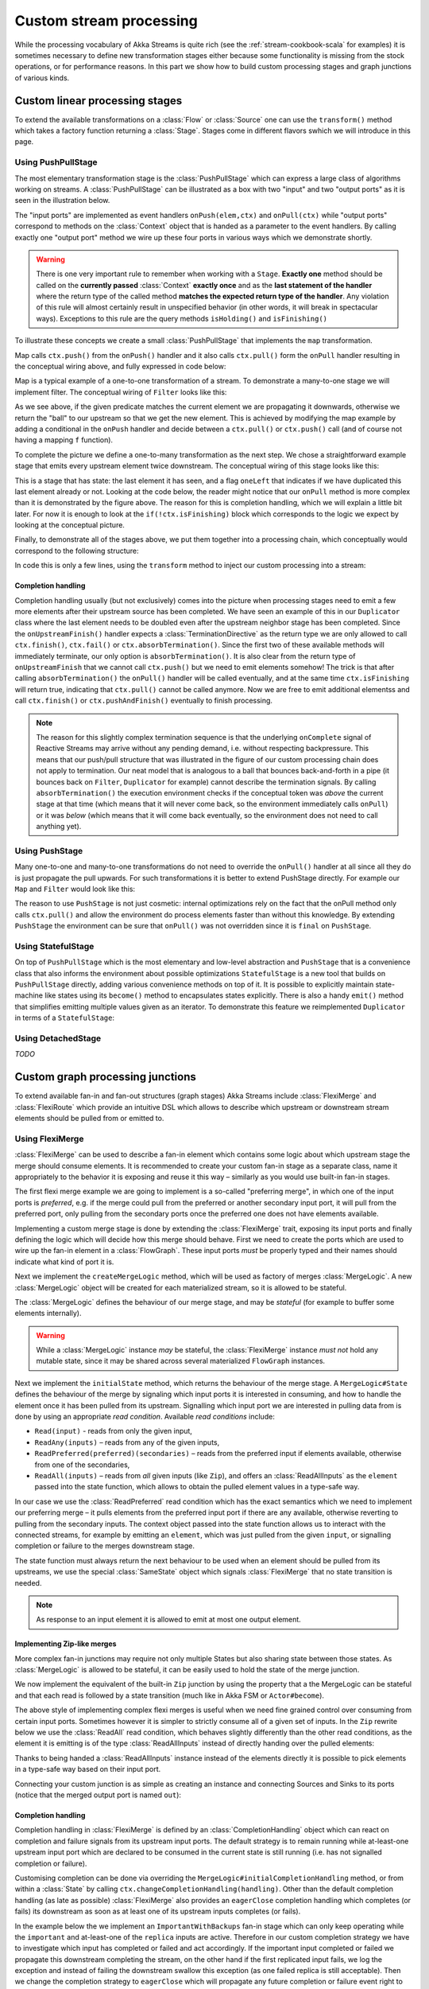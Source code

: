 .. _stream-customize-scala:

########################
Custom stream processing
########################

While the processing vocabulary of Akka Streams is quite rich (see the :ref:`stream-cookbook-scala` for examples) it
is sometimes necessary to define new transformation stages either because some functionality is missing from the
stock operations, or for performance reasons. In this part we show how to build custom processing stages and graph
junctions of various kinds.

Custom linear processing stages
===============================

To extend the available transformations on a :class:`Flow` or :class:`Source` one can use the ``transform()`` method
which takes a factory function returning a :class:`Stage`. Stages come in different flavors swhich we will introduce in this
page.

.. _stream-using-push-pull-stage-scala:

Using PushPullStage
-------------------

The most elementary transformation stage is the :class:`PushPullStage` which can express a large class of algorithms
working on streams. A :class:`PushPullStage` can be illustrated as a box with two "input" and two "output ports" as it is
seen in the illustration below.

.. image:: ../images/stage_conceptual.png
   :align: center
   :width: 600

The "input ports" are implemented as event handlers ``onPush(elem,ctx)`` and ``onPull(ctx)`` while "output ports"
correspond to methods on the :class:`Context` object that is handed as a parameter to the event handlers. By calling
exactly one "output port" method we wire up these four ports in various ways which we demonstrate shortly.

.. warning::
   There is one very important rule to remember when working with a ``Stage``. **Exactly one** method should be called
   on the **currently passed** :class:`Context` **exactly once** and as the **last statement of the handler** where the return type
   of the called method **matches the expected return type of the handler**. Any violation of this rule will
   almost certainly result in unspecified behavior (in other words, it will break in spectacular ways). Exceptions
   to this rule are the query methods ``isHolding()`` and ``isFinishing()``

To illustrate these concepts we create a small :class:`PushPullStage` that implements the ``map`` transformation.

.. image:: ../images/stage_map.png
   :align: center
   :width: 300

Map calls ``ctx.push()`` from the ``onPush()`` handler and it also calls ``ctx.pull()`` form the ``onPull``
handler resulting in the conceptual wiring above, and fully expressed in code below:

.. includecode:: code/docs/stream/FlowStagesSpec.scala#one-to-one

Map is a typical example of a one-to-one transformation of a stream. To demonstrate a many-to-one stage we will implement
filter. The conceptual wiring of ``Filter`` looks like this:

.. image:: ../images/stage_filter.png
   :align: center
   :width: 300

As we see above, if the given predicate matches the current element we are propagating it downwards, otherwise
we return the "ball" to our upstream so that we get the new element. This is achieved by modifying the map
example by adding a conditional in the ``onPush`` handler and decide between a ``ctx.pull()`` or ``ctx.push()`` call
(and of course not having a mapping ``f`` function).

.. includecode:: code/docs/stream/FlowStagesSpec.scala#many-to-one

To complete the picture we define a one-to-many transformation as the next step. We chose a straightforward example stage
that emits every upstream element twice downstream. The conceptual wiring of this stage looks like this:

.. image:: ../images/stage_doubler.png
   :align: center
   :width: 300

This is a stage that has state: the last element it has seen, and a flag ``oneLeft`` that indicates if we
have duplicated this last element already or not. Looking at the code below, the reader might notice that our ``onPull``
method is more complex than it is demonstrated by the figure above. The reason for this is completion handling, which we
will explain a little bit later. For now it is enough to look at the ``if(!ctx.isFinishing)`` block which
corresponds to the logic we expect by looking at the conceptual picture.

.. includecode:: code/docs/stream/FlowStagesSpec.scala#one-to-many

Finally, to demonstrate all of the stages above, we put them together into a processing chain, which conceptually
would correspond to the following structure:

.. image:: ../images/stage_chain.png
   :align: center
   :width: 650

In code this is only a few lines, using the ``transform`` method to inject our custom processing into a stream:

.. includecode:: code/docs/stream/FlowStagesSpec.scala#stage-chain

Completion handling
^^^^^^^^^^^^^^^^^^^

Completion handling usually (but not exclusively) comes into the picture when processing stages need to emit a few
more elements after their upstream source has been completed. We have seen an example of this in our ``Duplicator`` class
where the last element needs to be doubled even after the upstream neighbor stage has been completed. Since the
``onUpstreamFinish()`` handler expects a :class:`TerminationDirective` as the return type we are only allowed to call
``ctx.finish()``, ``ctx.fail()`` or ``ctx.absorbTermination()``. Since the first two of these available methods will
immediately terminate, our only option is ``absorbTermination()``. It is also clear from the return type of
``onUpstreamFinish`` that we cannot call ``ctx.push()`` but we need to emit elements somehow! The trick is that after
calling ``absorbTermination()`` the ``onPull()`` handler will be called eventually, and at the same time
``ctx.isFinishing`` will return true, indicating that ``ctx.pull()`` cannot be called anymore. Now we are free to
emit additional elementss and call ``ctx.finish()`` or ``ctx.pushAndFinish()`` eventually to finish processing.

.. note::
   The reason for this slightly complex termination sequence is that the underlying ``onComplete`` signal of
   Reactive Streams may arrive without any pending demand, i.e. without respecting backpressure. This means that
   our push/pull structure that was illustrated in the figure of our custom processing chain does not
   apply to termination. Our neat model that is analogous to a ball that bounces back-and-forth in a
   pipe (it bounces back on ``Filter``, ``Duplicator`` for example) cannot describe the termination signals. By calling
   ``absorbTermination()`` the execution environment checks if the conceptual token was *above* the current stage at
   that time (which means that it will never come back, so the environment immediately calls ``onPull``) or it was
   *below* (which means that it will come back eventually, so the environment does not need to call anything yet).


Using PushStage
---------------

Many one-to-one and many-to-one transformations do not need to override the ``onPull()`` handler at all since all
they do is just propagate the pull upwards. For such transformations it is better to extend PushStage directly. For
example our ``Map`` and ``Filter`` would look like this:

.. includecode:: code/docs/stream/FlowStagesSpec.scala#pushstage

The reason to use ``PushStage`` is not just cosmetic: internal optimizations rely on the fact that the onPull method
only calls ``ctx.pull()`` and allow the environment do process elements faster than without this knowledge. By
extending ``PushStage`` the environment can be sure that ``onPull()`` was not overridden since it is ``final`` on
``PushStage``.


Using StatefulStage
-------------------

On top of ``PushPullStage`` which is the most elementary and low-level abstraction and ``PushStage`` that is a
convenience class that also informs the environment about possible optimizations ``StatefulStage`` is a new tool that
builds on ``PushPullStage`` directly, adding various convenience methods on top of it. It is possible to explicitly
maintain state-machine like states using its ``become()`` method to encapsulates states explicitly. There is also
a handy ``emit()`` method that simplifies emitting multiple values given as an iterator. To demonstrate this feature
we reimplemented ``Duplicator`` in terms of a ``StatefulStage``:

.. includecode:: code/docs/stream/FlowStagesSpec.scala#doubler-stateful

Using DetachedStage
-------------------

*TODO*

Custom graph processing junctions
=================================

To extend available fan-in and fan-out structures (graph stages) Akka Streams include :class:`FlexiMerge` and
:class:`FlexiRoute` which provide an intuitive DSL which allows to describe which upstream or downstream stream
elements should be pulled from or emitted to.

Using FlexiMerge
----------------
:class:`FlexiMerge` can be used to describe a fan-in element which contains some logic about which upstream stage the
merge should consume elements. It is recommended to create your custom fan-in stage as a separate class, name it
appropriately to the behavior it is exposing and reuse it this way – similarly as you would use built-in fan-in stages.

The first flexi merge example we are going to implement is a so-called "preferring merge", in which one
of the input ports is *preferred*, e.g. if the merge could pull from the preferred or another secondary input port,
it will pull from the preferred port, only pulling from the secondary ports once the preferred one does not have elements
available.

Implementing a custom merge stage is done by extending the :class:`FlexiMerge` trait, exposing its input ports and finally
defining the logic which will decide how this merge should behave. First we need to create the ports which are used
to wire up the fan-in element in a :class:`FlowGraph`. These input ports *must* be properly typed and their names should
indicate what kind of port it is.

.. includecode:: code/docs/stream/FlexiDocSpec.scala#flexi-preferring-merge-ports

Next we implement the ``createMergeLogic`` method, which will be used as factory of merges :class:`MergeLogic`.
A new :class:`MergeLogic` object will be created for each materialized stream, so it is allowed to be stateful.

.. includecode:: code/docs/stream/FlexiDocSpec.scala#flexi-preferring-merge

The :class:`MergeLogic` defines the behaviour of our merge stage, and may be *stateful* (for example to buffer some elements
internally).

.. warning::
  While a :class:`MergeLogic` instance *may* be stateful, the :class:`FlexiMerge` instance
  *must not* hold any mutable state, since it may be shared across several materialized ``FlowGraph`` instances.

Next we implement the ``initialState`` method, which returns the behaviour of the merge stage. A ``MergeLogic#State``
defines the behaviour of the merge by signaling which input ports it is interested in consuming, and how to handle
the element once it has been pulled from its upstream. Signalling which input port we are interested in pulling data
from is done by using an appropriate *read condition*. Available *read conditions* include:

- ``Read(input)`` - reads from only the given input,
- ``ReadAny(inputs)`` – reads from any of the given inputs,
- ``ReadPreferred(preferred)(secondaries)`` – reads from the preferred input if elements available, otherwise from one of the secondaries,
- ``ReadAll(inputs)`` – reads from *all* given inputs (like ``Zip``), and offers an :class:`ReadAllInputs` as the ``element`` passed into the state function, which allows to obtain the pulled element values in a type-safe way.

In our case we use the :class:`ReadPreferred` read condition which has the exact semantics which we need to implement
our preferring merge – it pulls elements from the preferred input port if there are any available, otherwise reverting
to pulling from the secondary inputs. The context object passed into the state function allows us to interact with the
connected streams, for example by emitting an ``element``, which was just pulled from the given ``input``, or signalling
completion or failure to the merges downstream stage.

The state function must always return the next behaviour to be used when an element should be pulled from its upstreams,
we use the special :class:`SameState` object which signals :class:`FlexiMerge` that no state transition is needed.

.. note::
  As response to an input element it is allowed to emit at most one output element.

Implementing Zip-like merges
^^^^^^^^^^^^^^^^^^^^^^^^^^^^
More complex fan-in junctions may require not only multiple States but also sharing state between those states.
As :class:`MergeLogic` is allowed to be stateful, it can be easily used to hold the state of the merge junction.

We now implement the equivalent of the built-in ``Zip`` junction by using the property that a the MergeLogic can be stateful
and that each read is followed by a state transition (much like in Akka FSM or ``Actor#become``).

.. includecode:: code/docs/stream/FlexiDocSpec.scala#fleximerge-zip-states

The above style of implementing complex flexi merges is useful when we need fine grained control over consuming from certain
input ports. Sometimes however it is simpler to strictly consume all of a given set of inputs. In the ``Zip`` rewrite below
we use the :class:`ReadAll` read condition, which behaves slightly differently than the other read conditions, as the element
it is emitting is of the type :class:`ReadAllInputs` instead of directly handing over the pulled elements:

.. includecode:: code/docs/stream/FlexiDocSpec.scala#fleximerge-zip-readall

Thanks to being handed a :class:`ReadAllInputs` instance instead of the elements directly it is possible to pick elements
in a type-safe way based on their input port.

Connecting your custom junction is as simple as creating an instance and connecting Sources and Sinks to its ports
(notice that the merged output port is named ``out``):

.. includecode:: code/docs/stream/FlexiDocSpec.scala#fleximerge-zip-connecting

.. _flexi-merge-completion-handling-scala:

Completion handling
^^^^^^^^^^^^^^^^^^^
Completion handling in :class:`FlexiMerge` is defined by an :class:`CompletionHandling` object which can react on
completion and failure signals from its upstream input ports. The default strategy is to remain running while at-least-one
upstream input port which are declared to be consumed in the current state is still running (i.e. has not signalled
completion or failure).

Customising completion can be done via overriding the ``MergeLogic#initialCompletionHandling`` method, or from within
a :class:`State` by calling ``ctx.changeCompletionHandling(handling)``. Other than the default completion handling (as
late as possible) :class:`FlexiMerge` also provides an ``eagerClose`` completion handling which completes (or fails) its
downstream as soon as at least one of its upstream inputs completes (or fails).

In the example below the we implement an ``ImportantWithBackups`` fan-in stage which can only keep operating while
the ``important`` and at-least-one of the ``replica`` inputs are active. Therefore in our custom completion strategy we
have to investigate which input has completed or failed and act accordingly. If the important input completed or failed
we propagate this downstream completing the stream, on the other hand if the first replicated input fails, we log the
exception and instead of failing the downstream swallow this exception (as one failed replica is still acceptable).
Then we change the completion strategy to ``eagerClose`` which will propagate any future completion or failure event right
to this stages downstream effectively shutting down the stream.

.. includecode:: code/docs/stream/FlexiDocSpec.scala#fleximerge-completion

In case you want to change back to the default completion handling, it is available as ``MergeLogic#defaultCompletionHandling``.

It is not possible to emit elements from the completion handling, since completion
handlers may be invoked at any time (without regard to downstream demand being available).

Using FlexiRoute
----------------
Similarily to using :class:`FlexiMerge`, implementing custom fan-out stages requires extending the :class:`FlexiRoute` class
and with a :class:`RouteLogic` object which determines how the route should behave.

The first flexi route stage that we are going to implement is ``Unzip``, which consumes a stream of pairs and splits
it into two streams of the first and second elements of each tuple.

A :class:`FlexiRoute` has exactly-one input port (in our example, type parameterized as ``(A,B)``), and may have multiple
output ports, all of which must be created beforehand (they can not be added dynamically). First we need to create the
ports which are used to wire up the fan-in element in a :class:`FlowGraph`.

.. includecode:: code/docs/stream/FlexiDocSpec.scala#flexiroute-unzip

Next we implement ``RouteLogic#initialState`` by providing a State that uses the :class:`DemandFromAll` *demand condition*
to signal to flexi route that elements can only be emitted from this stage when demand is available from all given downstream
output ports. Other available demand conditions are:

- ``DemandFrom(output)`` - triggers when the given output port has pending demand,
- ``DemandFromAny(outputs)`` - triggers when any of the given output ports has pending demand,
- ``DemandFromAll(outputs)`` - triggers when *all* of the given output ports has pending demand.

Since the ``Unzip`` junction we're implementing signals both downstreams stages at the same time, we use ``DemandFromAll``,
unpack the incoming tuple in the state function and signal its first element to the ``left`` stream, and the second element
of the tuple to the ``right`` stream. Notice that since we are emitting values of different types (``A`` and ``B``),
the type parameter of this ``State[_]`` must be set to ``Any``. This type can be utilised more efficiently when a junction
is emitting the same type of element to its downstreams e.g. in all *strictly routing* stages.

The state function must always return the next behaviour to be used when an element should be emitted,
we use the special :class:`SameState` object which signals :class:`FlexiRoute` that no state transition is needed.

.. warning::
  While a :class:`RouteLogic` instance *may* be stateful, the :class:`FlexiRoute` instance
  *must not* hold any mutable state, since it may be shared across several materialized ``FlowGraph`` instances.
  
.. note::
  It is only allowed to `emit` at most one element to each output in response to `onInput`, `IllegalStateException` is thrown.

Completion handling
^^^^^^^^^^^^^^^^^^^
Completion handling in :class:`FlexiRoute` is handled similarly to :class:`FlexiMerge` (which is explained in depth in
:ref:`flexi-merge-completion-handling-scala`), however in addition to reacting to its upstreams *completion* or *failure*
it can also react to its downstream stages *cancelling* their subscriptions. The default completion handling for
:class:`FlexiRoute` (defined in ``RouteLogic#defaultCompletionHandling``) is to continue running until all of its
downstreams have cancelled their subscriptions, or the upstream has completed / failed.

In order to customise completion handling we can override overriding the ``RouteLogic#initialCompletionHandling`` method,
or call ``ctx.changeCompletionHandling(handling)`` from within a :class:`State`. Other than the default completion handling
(as late as possible) :class:`FlexiRoute` also provides an ``eagerClose`` completion handling which completes all its
downstream streams as well as cancels its upstream as soon as *any* of its downstream stages cancels its subscription.

In the example below we implement a custom completion handler which completes the entire stream eagerly if the ``important``
downstream cancels, otherwise (if any other downstream cancels their subscription) the :class:`ImportantRoute` keeps running.

.. includecode:: code/docs/stream/FlexiDocSpec.scala#flexiroute-completion

Notice that State changes are only allowed in reaction to downstream cancellations, and not in the upstream completion/failure
cases. This is because since there is only one upstream, there is nothing else to do than possibly flush buffered elements
and continue with shutting down the entire stream.

It is not possible to emit elements from the completion handling, since completion
handlers may be invoked at any time (without regard to downstream demand being available).

